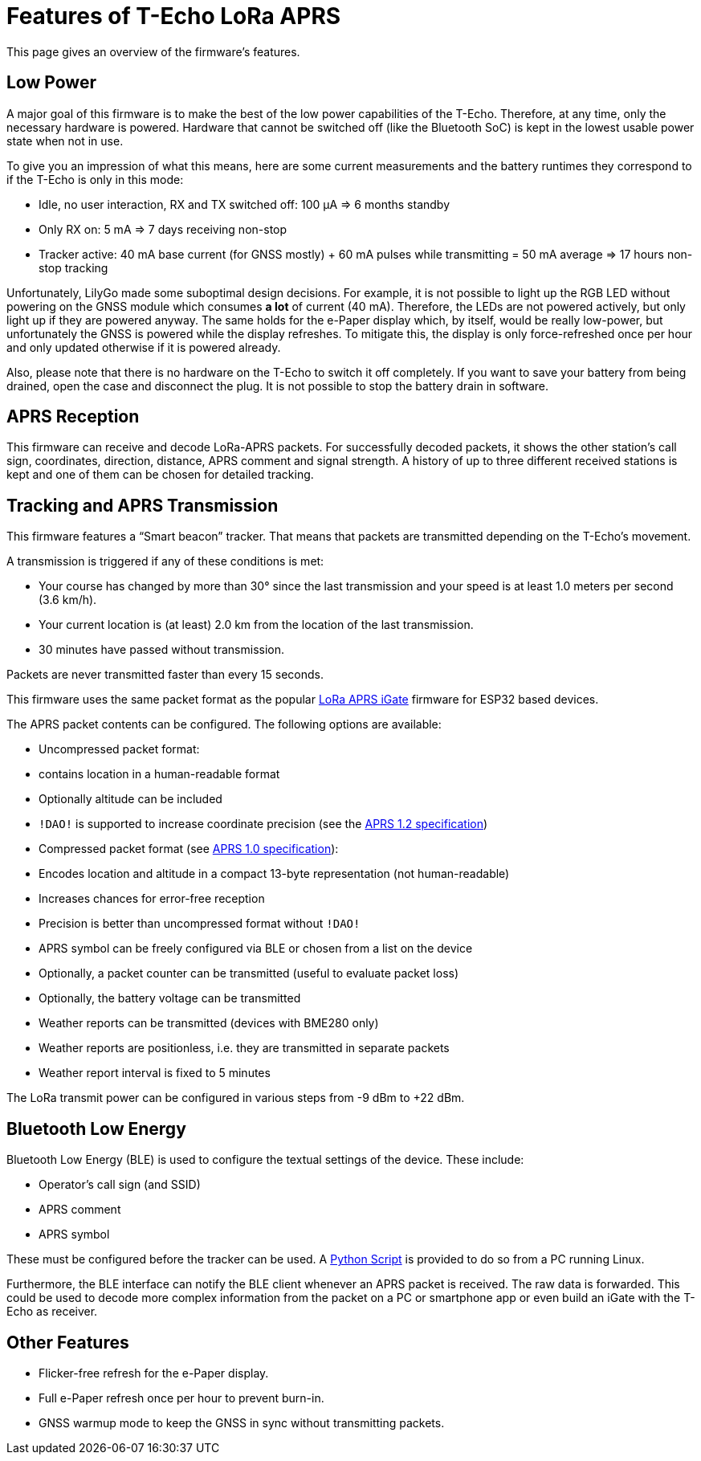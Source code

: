 = Features of T-Echo LoRa APRS

This page gives an overview of the firmware’s features.

== Low Power

A major goal of this firmware is to make the best of the low power capabilities
of the T-Echo. Therefore, at any time, only the necessary hardware is powered.
Hardware that cannot be switched off (like the Bluetooth SoC) is kept in the
lowest usable power state when not in use.

To give you an impression of what this means, here are some current
measurements and the battery runtimes they correspond to if the T-Echo is only
in this mode:

- Idle, no user interaction, RX and TX switched off: 100 μA ⇒ 6 months standby
- Only RX on: 5 mA ⇒ 7 days receiving non-stop
- Tracker active: 40 mA base current (for GNSS mostly) + 60 mA pulses while
  transmitting = 50 mA average ⇒ 17 hours non-stop tracking

Unfortunately, LilyGo made some suboptimal design decisions. For example, it is
not possible to light up the RGB LED without powering on the GNSS module which
consumes *a lot* of current (40 mA). Therefore, the LEDs are not powered
actively, but only light up if they are powered anyway. The same holds for the
e-Paper display which, by itself, would be really low-power, but unfortunately
the GNSS is powered while the display refreshes. To mitigate this, the display
is only force-refreshed once per hour and only updated otherwise if it is
powered already.

Also, please note that there is no hardware on the T-Echo to switch it off
completely. If you want to save your battery from being drained, open the case
and disconnect the plug. It is not possible to stop the battery drain in
software.

== APRS Reception

This firmware can receive and decode LoRa-APRS packets. For successfully
decoded packets, it shows the other station’s call sign, coordinates,
direction, distance, APRS comment and signal strength. A history of up to three
different received stations is kept and one of them can be chosen for detailed
tracking.

== Tracking and APRS Transmission

This firmware features a “Smart beacon” tracker. That means that packets are
transmitted depending on the T-Echo’s movement.

A transmission is triggered if any of these conditions is met:

- Your course has changed by more than 30° since the last transmission and your
  speed is at least 1.0 meters per second (3.6 km/h).
- Your current location is (at least) 2.0 km from the location of the last
  transmission.
- 30 minutes have passed without transmission.

Packets are never transmitted faster than every 15 seconds.

This firmware uses the same packet format as the popular
https://github.com/lora-aprs/LoRa_APRS_iGate[LoRa APRS iGate] firmware for
ESP32 based devices.

The APRS packet contents can be configured. The following options are available:

- Uncompressed packet format:
  - contains location in a human-readable format
  - Optionally altitude can be included
  - `!DAO!` is supported to increase coordinate precision (see the http://www.aprs.org/aprs12/datum.txt[APRS 1.2 specification])
- Compressed packet format (see http://www.aprs.org/doc/APRS101.PDF[APRS 1.0 specification]):
  - Encodes location and altitude in a compact 13-byte representation (not human-readable)
  - Increases chances for error-free reception
  - Precision is better than uncompressed format without `!DAO!`
- APRS symbol can be freely configured via BLE or chosen from a list on the device
- Optionally, a packet counter can be transmitted (useful to evaluate packet loss)
- Optionally, the battery voltage can be transmitted
- Weather reports can be transmitted (devices with BME280 only)
  - Weather reports are positionless, i.e. they are transmitted in separate packets
  - Weather report interval is fixed to 5 minutes

The LoRa transmit power can be configured in various steps from -9 dBm to +22 dBm.

== Bluetooth Low Energy

Bluetooth Low Energy (BLE) is used to configure the textual settings of the device. These include:

- Operator’s call sign (and SSID)
- APRS comment
- APRS symbol

These must be configured before the tracker can be used. A
link:../tools/ble_client/techo_client.py[Python Script] is provided to do so
from a PC running Linux.

Furthermore, the BLE interface can notify the BLE client whenever an APRS
packet is received. The raw data is forwarded. This could be used to decode
more complex information from the packet on a PC or smartphone app or even
build an iGate with the T-Echo as receiver.

== Other Features

- Flicker-free refresh for the e-Paper display.
- Full e-Paper refresh once per hour to prevent burn-in.
- GNSS warmup mode to keep the GNSS in sync without transmitting packets.
